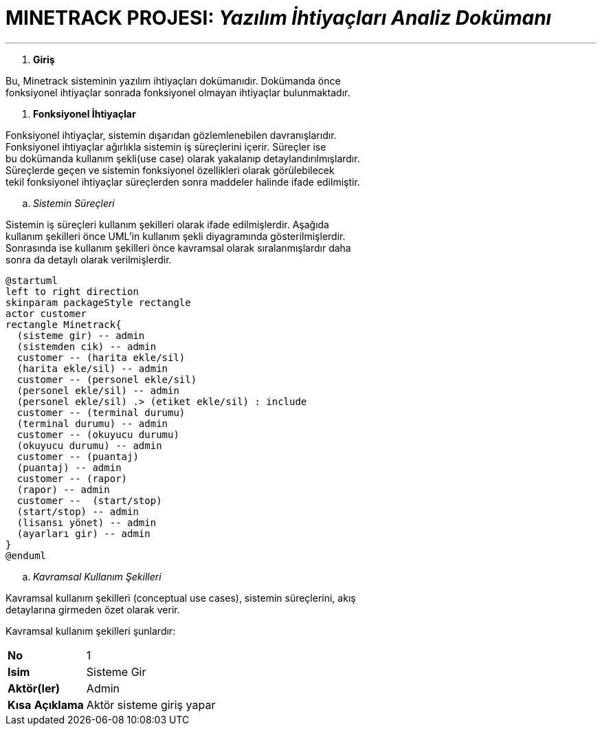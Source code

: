 = MINETRACK PROJESI: _Yazılım İhtiyaçları Analiz Dokümanı_

'''

. *Giriş*
 
Bu, Minetrack sisteminin yazılım ihtiyaçları dokümanıdır. Dokümanda önce +
fonksiyonel ihtiyaçlar sonrada fonksiyonel olmayan ihtiyaçlar bulunmaktadır.

. *Fonksiyonel İhtiyaçlar*

Fonksiyonel ihtiyaçlar, sistemin dışarıdan gözlemlenebilen davranışlarıdır. +
Fonksiyonel ihtiyaçlar ağırlıkla sistemin iş süreçlerini içerir. Süreçler ise +
bu dokümanda kullanım şekli(use case) olarak yakalanıp detaylandırılmışlardır. +
Süreçlerde geçen ve sistemin fonksiyonel özellikleri olarak görülebilecek +
tekil fonksiyonel ihtiyaçlar süreçlerden sonra maddeler halinde ifade edilmiştir.

.. _Sistemin Süreçleri_

Sistemin iş süreçleri kullanım şekilleri olarak ifade edilmişlerdir. Aşağıda +
kullanım şekilleri önce UML’in kullanım şekli diyagramında gösterilmişlerdir. +
Sonrasında ise kullanım şekilleri önce kavramsal olarak sıralanmışlardır daha +
sonra da detaylı olarak verilmişlerdir.

[plantuml]
....
@startuml
left to right direction
skinparam packageStyle rectangle
actor customer
rectangle Minetrack{
  (sisteme gir) -- admin
  (sistemden cik) -- admin
  customer -- (harita ekle/sil)
  (harita ekle/sil) -- admin
  customer -- (personel ekle/sil)
  (personel ekle/sil) -- admin
  (personel ekle/sil) .> (etiket ekle/sil) : include
  customer -- (terminal durumu)
  (terminal durumu) -- admin
  customer -- (okuyucu durumu)
  (okuyucu durumu) -- admin
  customer -- (puantaj)
  (puantaj) -- admin
  customer -- (rapor)
  (rapor) -- admin
  customer --  (start/stop)
  (start/stop) -- admin
  (lisansı yönet) -- admin
  (ayarları gir) -- admin
}
@enduml
....

.. _Kavramsal Kullanım Şekilleri_

Kavramsal kullanım şekilleri (conceptual use cases), sistemin süreçlerini, akış +
detaylarına girmeden özet olarak verir.

Kavramsal kullanım şekilleri şunlardır:
[cols="1,4"]
|===  
//-------------
|*No*   			|1   
|*Isim*   			|Sisteme Gir
|*Aktör(ler)*   	|Admin
|*Kısa* *Açıklama*  |Aktör sisteme giriş yapar
|===

